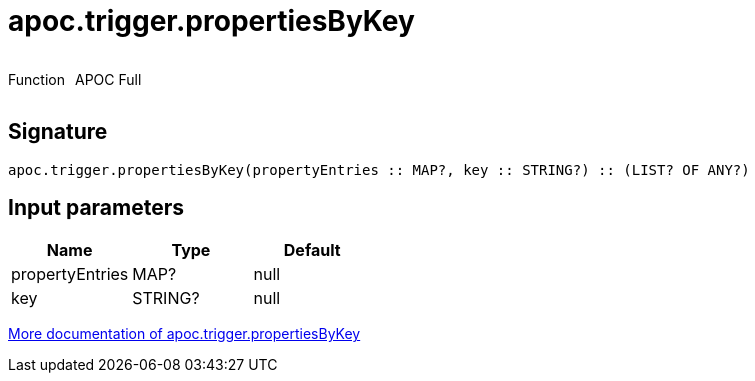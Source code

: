 ////
This file is generated by DocsTest, so don't change it!
////

= apoc.trigger.propertiesByKey
:description: This section contains reference documentation for the apoc.trigger.propertiesByKey function.



++++
<div style='display:flex'>
<div class='paragraph type function'><p>Function</p></div>
<div class='paragraph release full' style='margin-left:10px;'><p>APOC Full</p></div>
</div>
++++



== Signature

[source]
----
apoc.trigger.propertiesByKey(propertyEntries :: MAP?, key :: STRING?) :: (LIST? OF ANY?)
----

== Input parameters
[.procedures, opts=header]
|===
| Name | Type | Default 
|propertyEntries|MAP?|null
|key|STRING?|null
|===

xref::job-management/triggers.adoc[More documentation of apoc.trigger.propertiesByKey,role=more information]

